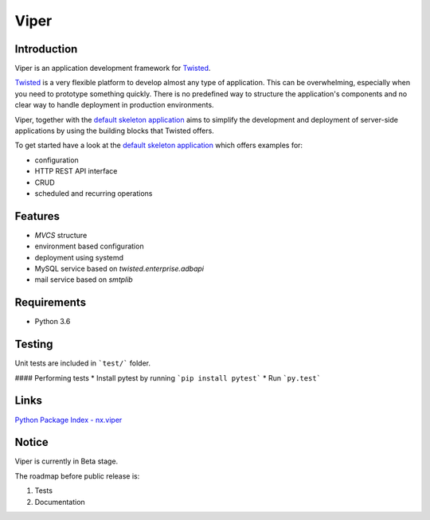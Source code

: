 Viper
=======================

Introduction
------------
Viper is an application development framework for `Twisted <https://github.com/twisted/twisted>`_.

`Twisted <https://github.com/twisted/twisted>`_ is a very flexible platform to develop almost any type of application.
This can be overwhelming, especially when you need to prototype something quickly. There is no predefined way to structure the application's components and no clear way to handle deployment in production environments.

Viper, together with the `default skeleton application <https://github.com/Nixiware/viper-skeleton-application>`_ aims to simplify the development and deployment of server-side applications by using the building blocks that Twisted offers.

To get started have a look at the `default skeleton application <https://github.com/Nixiware/viper-skeleton-application>`_ which offers examples for:

* configuration
* HTTP REST API interface
* CRUD
* scheduled and recurring operations

Features
------------

* *MVCS* structure
* environment based configuration
* deployment using systemd
* MySQL service based on *twisted.enterprise.adbapi*
* mail service based on *smtplib*


Requirements
------------
* Python 3.6

Testing
------------
Unit tests are included in ```test/``` folder.

#### Performing tests
* Install pytest by running ```pip install pytest```
* Run ```py.test```

Links
------------
`Python Package Index - nx.viper <https://pypi.org/project/nx.viper/>`_


Notice
------------
Viper is currently in Beta stage.

The roadmap before public release is:

1. Tests
2. Documentation